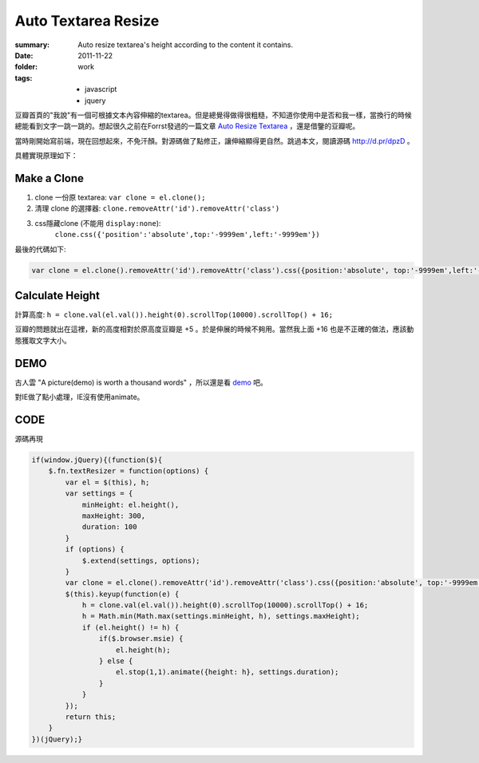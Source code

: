 Auto Textarea Resize
=====================

:summary: 
    Auto resize textarea's height according to the content it contains.

:date: 2011-11-22
:folder: work
:tags:
    - javascript
    - jquery


豆瓣首頁的"我說"有一個可根據文本內容伸縮的textarea。但是總覺得做得很粗糙，不知道你使用中是否和我一樣，當換行的時候總能看到文字一跳一跳的。想起很久之前在Forrst發過的一篇文章 `Auto Resize Textarea <http://forrst.com/posts/Auto_Resize_Textarea-1eS>`_ ，還是借鑒的豆瓣呢。

當時剛開始寫前端，現在回想起來，不免汗顏。對源碼做了點修正，讓伸縮顯得更自然。跳過本文，閱讀源碼 http://d.pr/dpzD 。

具體實現原理如下：

Make a Clone
------------
1. clone 一份原 textarea: ``var clone = el.clone();``
2. 清理 clone 的選擇器: ``clone.removeAttr('id').removeAttr('class')`` 
3. css隱藏clone (不能用 ``display:none``): 
    ``clone.css({'position':'absolute',top:'-9999em',left:'-9999em'})``

最後的代碼如下:

.. sourcecode:: javascript

    var clone = el.clone().removeAttr('id').removeAttr('class').css({position:'absolute', top:'-9999em',left:'-9999em',width: el.width(), height: 'auto'}).appendTo('body');

Calculate Height
-----------------
計算高度: ``h = clone.val(el.val()).height(0).scrollTop(10000).scrollTop() + 16;``

豆瓣的問題就出在這裡，新的高度相對於原高度豆瓣是 +5 。於是伸展的時候不夠用。當然我上面 +16 也是不正確的做法，應該動態獲取文字大小。


DEMO
-------
古人雲 "A picture(demo) is worth a thousand words" ，所以還是看 `demo <http://lepture.com/demo/auto-textarea-resize/>`_ 吧。

對IE做了點小處理，IE沒有使用animate。

CODE
----------
源碼再現

.. sourcecode:: javascript

    if(window.jQuery){(function($){
        $.fn.textResizer = function(options) {
            var el = $(this), h;
            var settings = {
                minHeight: el.height(),
                maxHeight: 300,
                duration: 100
            }
            if (options) {
                $.extend(settings, options);
            }
            var clone = el.clone().removeAttr('id').removeAttr('class').css({position:'absolute', top:'-9999em',left:'-9999em',width: el.width(), height: 'auto'}).appendTo('body');
            $(this).keyup(function(e) {
                h = clone.val(el.val()).height(0).scrollTop(10000).scrollTop() + 16;
                h = Math.min(Math.max(settings.minHeight, h), settings.maxHeight);
                if (el.height() != h) {
                    if($.browser.msie) {
                        el.height(h);
                    } else {
                        el.stop(1,1).animate({height: h}, settings.duration);
                    }
                }
            });
            return this;
        }
    })(jQuery);}
